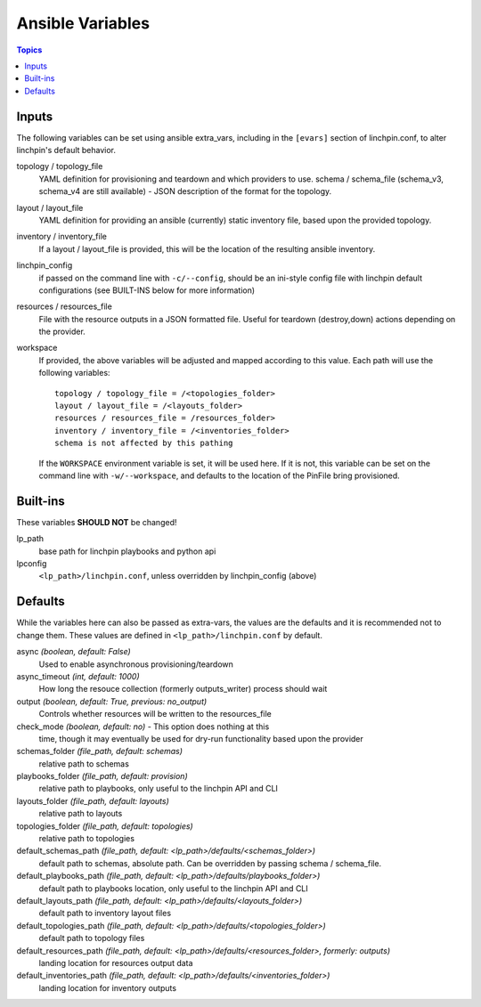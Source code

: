 Ansible Variables
=================

.. contents:: Topics


Inputs
``````

The following variables can be set using ansible extra_vars, including in the ``[evars]`` section
of linchpin.conf, to alter linchpin's default behavior.


topology / topology_file
    YAML definition
    for provisioning and teardown and which providers to use.
    schema / schema_file (schema_v3, schema_v4 are still available) - JSON
    description of the format for the topology.

layout / layout_file
    YAML definition for providing an
    ansible (currently) static inventory file, based upon the provided
    topology.

inventory / inventory_file
    If a layout / layout_file
    is provided, this will be the location of the resulting ansible inventory.

linchpin_config
    if passed on the command line with ``-c/--config``, should be
    an ini-style config file with linchpin default configurations (see
    BUILT-INS below for more information)

resources / resources_file
    File with the resource outputs
    in a JSON formatted file. Useful for teardown (destroy,down) actions
    depending on the provider.

workspace
    If provided, the above variables will be adjusted
    and mapped according to this value. Each path will use the following
    variables::

        topology / topology_file = /<topologies_folder>
        layout / layout_file = /<layouts_folder>
        resources / resources_file = /resources_folder>
        inventory / inventory_file = /<inventories_folder>
        schema is not affected by this pathing

    If the ``WORKSPACE`` environment variable is set, it will be used here. If it
    is not, this variable can be set on the command line with ``-w/--workspace``, and defaults
    to the location of the PinFile bring provisioned.


Built-ins
`````````

These variables **SHOULD NOT** be changed!

lp_path
    base path for linchpin playbooks and python api
lpconfig
    ``<lp_path>/linchpin.conf``, unless overridden by linchpin_config (above)


Defaults
````````

While the variables here can also be passed as extra-vars, the values are the defaults and it is
recommended not to change them. These values are defined in ``<lp_path>/linchpin.conf`` by default.

async *(boolean, default: False)*
	Used to enable asynchronous provisioning/teardown

async_timeout *(int, default: 1000)*
	How long the resouce collection (formerly outputs_writer) process should wait

output *(boolean, default: True, previous: no_output)*
	Controls whether resources will be written to the resources_file

check_mode *(boolean, default: no)* - This option does nothing at this
    time, though it may eventually be used for dry-run functionality based upon the provider

schemas_folder *(file_path, default: schemas)*
	relative path to schemas

playbooks_folder *(file_path, default: provision)*
	relative path to playbooks, only useful to the linchpin API and CLI

layouts_folder *(file_path, default: layouts)*
	relative path to layouts

topologies_folder *(file_path, default: topologies)*
	relative path to topologies

default_schemas_path *(file_path, default: <lp_path>/defaults/<schemas_folder>)*
	default path to schemas, absolute path. Can be overridden by passing schema / schema_file.

default_playbooks_path *(file_path, default: <lp_path>/defaults/playbooks_folder>)*
	default path to playbooks location, only useful to the linchpin API and CLI

default_layouts_path *(file_path, default: <lp_path>/defaults/<layouts_folder>)*
	default path to inventory layout files

default_topologies_path *(file_path, default: <lp_path>/defaults/<topologies_folder>)*
	default path to topology files

default_resources_path *(file_path, default: <lp_path>/defaults/<resources_folder>, formerly: outputs)*
	landing location for resources output data

default_inventories_path *(file_path, default: <lp_path>/defaults/<inventories_folder>)*
	landing location for inventory outputs
